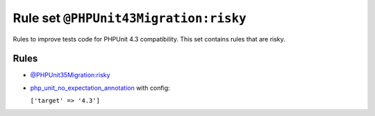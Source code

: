 ======================================
Rule set ``@PHPUnit43Migration:risky``
======================================

Rules to improve tests code for PHPUnit 4.3 compatibility. This set contains rules that are risky.

Rules
-----

- `@PHPUnit35Migration:risky <./PHPUnit35MigrationRisky.rst>`_
- `php_unit_no_expectation_annotation <./../rules/php_unit/php_unit_no_expectation_annotation.rst>`_ with config:

  ``['target' => '4.3']``

